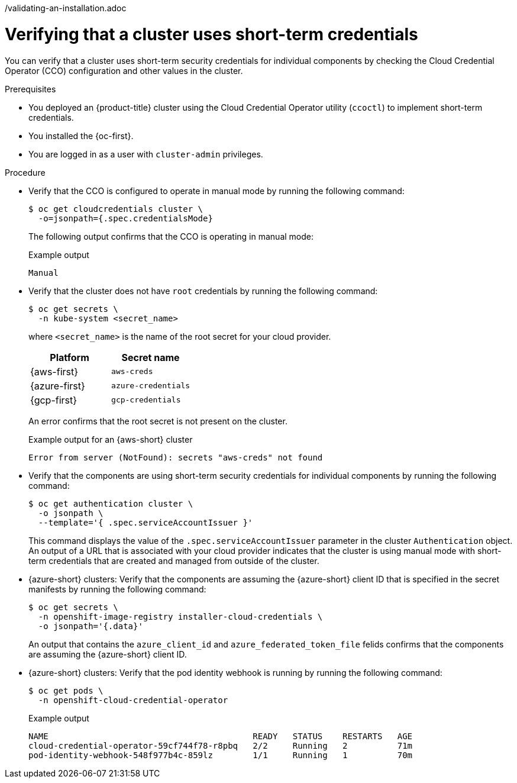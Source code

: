 // Module included in the following assemblies:
//
// * installing/validation_and_troubleshooting
/validating-an-installation.adoc
// * post_installation_configuration/cluster-tasks.adoc

:_mod-docs-content-type: PROCEDURE
[id="cco-ccoctl-install-verifying_{context}"]
= Verifying that a cluster uses short-term credentials

You can verify that a cluster uses short-term security credentials for individual components by checking the Cloud Credential Operator (CCO) configuration and other values in the cluster.

.Prerequisites

* You deployed an {product-title} cluster using the Cloud Credential Operator utility (`ccoctl`) to implement short-term credentials.

* You installed the {oc-first}.

* You are logged in as a user with `cluster-admin` privileges.

.Procedure

* Verify that the CCO is configured to operate in manual mode by running the following command:
+
[source,terminal]
----
$ oc get cloudcredentials cluster \
  -o=jsonpath={.spec.credentialsMode}
----
+
The following output confirms that the CCO is operating in manual mode:
+
.Example output
[source,text]
----
Manual
----

* Verify that the cluster does not have `root` credentials by running the following command:
+
[source,terminal]
----
$ oc get secrets \
  -n kube-system <secret_name>
----
+
where `<secret_name>` is the name of the root secret for your cloud provider.
+
[cols=2,options=header]
|===
|Platform
|Secret name

|{aws-first}
|`aws-creds`

|{azure-first}
|`azure-credentials`

|{gcp-first}
|`gcp-credentials`

|===
+
An error confirms that the root secret is not present on the cluster.
+
.Example output for an {aws-short} cluster
[source,text]
----
Error from server (NotFound): secrets "aws-creds" not found
----

* Verify that the components are using short-term security credentials for individual components by running the following command:
+
[source,terminal]
----
$ oc get authentication cluster \
  -o jsonpath \
  --template='{ .spec.serviceAccountIssuer }'
----
+
This command displays the value of the `.spec.serviceAccountIssuer` parameter in the cluster `Authentication` object.
An output of a URL that is associated with your cloud provider indicates that the cluster is using manual mode with short-term credentials that are created and managed from outside of the cluster.

* {azure-short} clusters: Verify that the components are assuming the {azure-short} client ID that is specified in the secret manifests by running the following command:
+
[source,terminal]
----
$ oc get secrets \
  -n openshift-image-registry installer-cloud-credentials \
  -o jsonpath='{.data}'
----
+
An output that contains the `azure_client_id` and `azure_federated_token_file` felids confirms that the components are assuming the {azure-short} client ID.

* {azure-short} clusters: Verify that the pod identity webhook is running by running the following command:
+
[source,terminal]
----
$ oc get pods \
  -n openshift-cloud-credential-operator
----
+
.Example output
[source,text]
----
NAME                                         READY   STATUS    RESTARTS   AGE
cloud-credential-operator-59cf744f78-r8pbq   2/2     Running   2          71m
pod-identity-webhook-548f977b4c-859lz        1/1     Running   1          70m
----